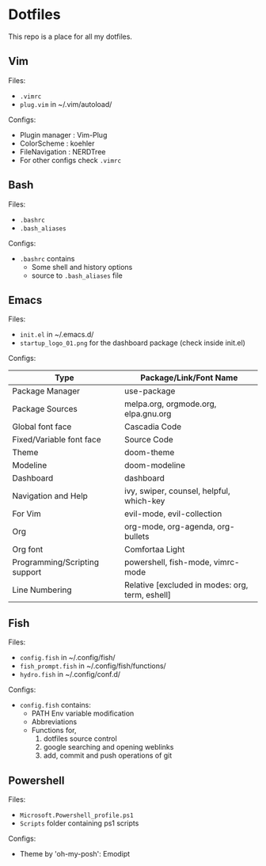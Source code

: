 * Dotfiles
 This repo is a place for all my dotfiles.

** Vim
Files:
- ~.vimrc~
- ~plug.vim~ in ~/.vim/autoload/

Configs:
- Plugin manager : Vim-Plug
- ColorScheme    : koehler
- FileNavigation : NERDTree
- For other configs check ~.vimrc~

** Bash
Files:
- ~.bashrc~
- ~.bash_aliases~

Configs:
- ~.bashrc~ contains
  - Some shell and history options
  - source to ~.bash_aliases~ file

** Emacs
Files:
- ~init.el~ in ~/.emacs.d/
- ~startup_logo_01.png~ for the dashboard package (check inside init.el)

Configs:
|-------------------------------+-------------------------------------------------|
| Type                          | Package/Link/Font Name                          |
|-------------------------------+-------------------------------------------------|
| Package Manager               | use-package                                     |
| Package Sources               | melpa.org, orgmode.org, elpa.gnu.org            |
| Global font face              | Cascadia Code                                   |
| Fixed/Variable font face      | Source Code                                     |
| Theme                         | doom-theme                                      |
| Modeline                      | doom-modeline                                   |
| Dashboard                     | dashboard                                       |
| Navigation and Help           | ivy, swiper, counsel, helpful, which-key        |
| For Vim                       | evil-mode, evil-collection                      |
| Org                           | org-mode, org-agenda, org-bullets               |
| Org font                      | Comfortaa Light                                 |
| Programming/Scripting support | powershell, fish-mode, vimrc-mode               |
| Line Numbering                | Relative [excluded in modes: org, term, eshell] |
|-------------------------------+-------------------------------------------------|

** Fish
Files:
- ~config.fish~ in ~/.config/fish/
- ~fish_prompt.fish~ in ~/.config/fish/functions/
- ~hydro.fish~ in ~/.config/conf.d/

Configs:
- ~config.fish~ contains:
  - PATH Env variable modification
  - Abbreviations
  - Functions for,
    1. dotfiles source control
    2. google searching and opening weblinks
    3. add, commit and push operations of git

** Powershell
Files:
- ~Microsoft.Powershell_profile.ps1~
- ~Scripts~ folder containing ps1 scripts

Configs:
- Theme by 'oh-my-posh': Emodipt
